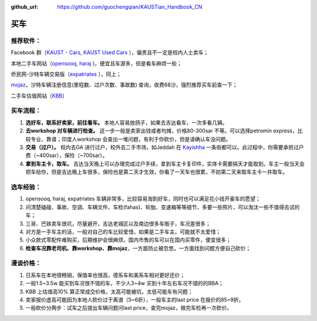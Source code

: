 :github_url: https://github.com/guochengqian/KAUSTian_Handbook_CN


买车
======


推荐软件：
--------

Facebook 群（`KAUST - Cars <https://www.facebook.com/groups/kaustcars/>`_, 
`KAUST Used Cars <https://www.facebook.com/groups/kaustusedcars/>`_ ），偏贵且不一定是校内人士卖车；

本地二手车网站（`opensooq <https://sa.opensooq.com/en/cars/cars-for-sale>`_, 
`haraj <https://haraj.com.sa/>`_ )，便宜且车源多，但是看车麻烦一些；

侨民网-沙特车辆交易版（`expatriates <https://www.expatriates.com/classifieds/saudi-arabia/vehicles-cars-trucks/>`_ ），同上；

`mojaz <https://www.elm.sa/en/e-services/pages/mojaz.aspx>`_，沙特车辆注册信息(里程数、过户次数、事故数) 查询，收费68沙，强烈推荐买车前查一下；

二手车估值网站（`KBB <https://www.kbb.com/whats-my-car-worth/>`_）


买车流程：
--------

1. **选好车，联系好卖家，前往看车。** 本地人容易放鸽子，如果去吉达看车，一次多看几辆。

2. **去workshop 对车辆进行检查。** 这一步一般是卖家出钱或者均摊，价格80-300sar 不等。可以选择petromin express，比较专业、靠谱；印度人workshop 会查出一堆问题，有利于你砍价，但是请确认车没问题。

3. **交易（过户）。** 校内去GA 进行过户，校外去二手市场，如Jeddah 在 `Kayishha <https://www.google.com/maps/@21.6233441,39.1922081,18.38z>`_ 一条街都可以。此过程中，你需要承担过户费（~400sar），保险（~700sar）。

4. **拿到车主卡，取车。** 吉达当天晚上可以办理完成过户手续，拿到车主卡复印件，实体卡需要隔天才能取到。车主一般当天会把车给你，但是吉达晚上车很多，保险也是第二天才生效，你看了一天车也很累，不妨第二天来取车主卡一并取车。


选车经验：
--------

1. opensooq, haraj, expatriates 车辆非常多，比较容易淘到好车，同时也可以满足花小钱开豪车的愿望；
2. 问清楚磕碰、事故、空调、车辆文件、车检(fahas)、轮胎、变速箱等等细节，多要一些照片，可以淘汰一些不值得去试的车；
3. 三哥、巴铁卖车很坑，尽量避开，吉达老城区以及南边很多车贩子，车况差很多；
4. 对方是一手车主的话，一般对自己的车比较爱惜，如果是二手车主，可能就不太爱惜；
5. 小众款式零配件难购买，后期维护会很麻烦，国内市售的车可以在国内买零件，便宜很多；
6. **检查车况靠老司机、靠workshop、靠mojaz**，一方面防止被忽悠，一方面找到问题方便自己砍价；


漫谈价格：
--------

1. 日系车在本地很畅销，保值率也很高，德系车和美系车相对更好还价；
2. 一般1.5~3.5w 能买到车况很不错的车，不少人3~4w 买到十年左右车况不错的的BBA；
3. KBB 上估值高10% 算正常成交价格，太高可能被坑，太低可能车有问题；
4. 卖家报价虚高可能因为本地人砍价过于离谱（5~6折），一般车主的last price 在报价的85~9折。
5. 一般砍价分两步：试车之后提出车辆问题问last price，查完mojaz，做完车检再一次砍价。